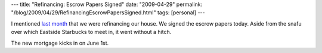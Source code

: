 ---
title: "Refinancing: Escrow Papers Signed"
date: "2009-04-29"
permalink: "/blog/2009/04/29/RefinancingEscrowPapersSigned.html"
tags: [personal]
---



.. image:: https://www.home-equity-guides.com/datas/img/thumb1.jpg
    :alt: Refinancing
    :width: 200
    :class: right-float

I mentioned `last month`_ that we were refinancing our house.
We signed the escrow papers today.
Aside from the snafu over which Eastside Starbucks to meet in,
it went without a hitch.

The new mortgage kicks in on June 1st.

.. _last month:
    /blog/2009/03/25/Refinancing.html

.. _permalink:
    /blog/2009/04/29/RefinancingEscrowPapersSigned.html
